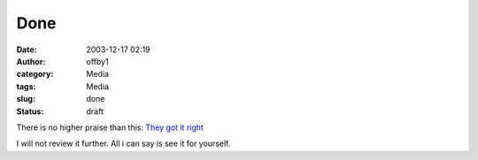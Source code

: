 Done
####
:date: 2003-12-17 02:19
:author: offby1
:category: Media
:tags: Media
:slug: done
:status: draft

There is no higher praise than this: `They got it
right <http://www.lordoftherings.net/>`__

I will not review it further. All i can say is see it for yourself.
